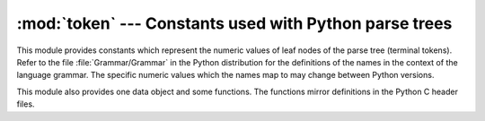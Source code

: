 :mod:`token` --- Constants used with Python parse trees
=======================================================

.. module:: token
   :synopsis: Constants representing terminal nodes of the parse tree.
.. sectionauthor:: Fred L. Drake, Jr. <fdrake@acm.org>


This module provides constants which represent the numeric values of leaf nodes
of the parse tree (terminal tokens).  Refer to the file :file:`Grammar/Grammar`
in the Python distribution for the definitions of the names in the context of
the language grammar.  The specific numeric values which the names map to may
change between Python versions.

This module also provides one data object and some functions.  The functions
mirror definitions in the Python C header files.


.. data:: tok_name

   Dictionary mapping the numeric values of the constants defined in this module
   back to name strings, allowing more human-readable representation of parse trees
   to be generated.


.. function:: ISTERMINAL(x)

   Return true for terminal token values.


.. function:: ISNONTERMINAL(x)

   Return true for non-terminal token values.


.. function:: ISEOF(x)

   Return true if *x* is the marker indicating the end of input.


.. seealso::

   Module :mod:`parser`
      The second example for the :mod:`parser` module shows how to use the
      :mod:`symbol` module.

